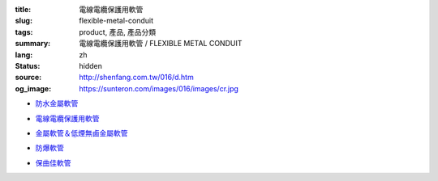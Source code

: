 :title: 電線電纜保護用軟管
:slug: flexible-metal-conduit
:tags: product, 產品, 產品分類
:summary: 電線電纜保護用軟管 / FLEXIBLE METAL CONDUIT
:lang: zh
:status: hidden
:source: http://shenfang.com.tw/016/d.htm
:og_image: https://sunteron.com/images/016/images/cr.jpg


- `防水金屬軟管 <{filename}cr-type-apn-type.rst>`_

  .. image:: {filename}/images/016/images/cr.jpg
     :name: http://shenfang.com.tw/016/images/CR.JPG
     :alt: product
     :class: product-image-thumbnail

- `電線電纜保護用軟管 <{filename}ul-type.rst>`_

  .. image:: {filename}/images/016/images/ul-2.jpg
     :name: http://shenfang.com.tw/016/images/UL-2.JPG
     :alt: product
     :class: product-image-thumbnail

- `金屬軟管＆低煙無鹵金屬軟管 <{filename}fm-type-mc-type.rst>`_

  .. image:: {filename}/images/016/images/fm-4.jpg
     :name: http://shenfang.com.tw/016/images/FM-4.JPG
     :alt: product
     :class: product-image-thumbnail

  .. image:: {filename}/images/016/images/mc3.jpg
     :name: http://shenfang.com.tw/016/images/MC3.JPG
     :alt: product
     :class: product-image-thumbnail

- `防爆軟管 <{filename}pvf-type-exh-type.rst>`_

  .. image:: {filename}/images/016/images/fangbaoruanguan-1.jpg
     :name: http://shenfang.com.tw/016/images/防爆軟管-1.JPG
     :alt: product
     :class: product-image-thumbnail

- `保曲佳軟管 <{filename}plica-tube.rst>`_

  .. image:: {filename}/images/016/images/pv5.jpg
     :name: http://shenfang.com.tw/016/images/PV5.JPG
     :alt: product
     :class: product-image-thumbnail
